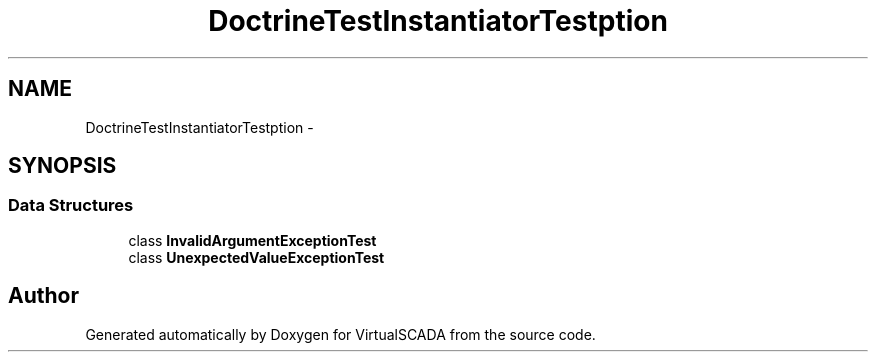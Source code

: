 .TH "DoctrineTest\InstantiatorTest\Exception" 3 "Tue Apr 14 2015" "Version 1.0" "VirtualSCADA" \" -*- nroff -*-
.ad l
.nh
.SH NAME
DoctrineTest\InstantiatorTest\Exception \- 
.SH SYNOPSIS
.br
.PP
.SS "Data Structures"

.in +1c
.ti -1c
.RI "class \fBInvalidArgumentExceptionTest\fP"
.br
.ti -1c
.RI "class \fBUnexpectedValueExceptionTest\fP"
.br
.in -1c
.SH "Author"
.PP 
Generated automatically by Doxygen for VirtualSCADA from the source code\&.
